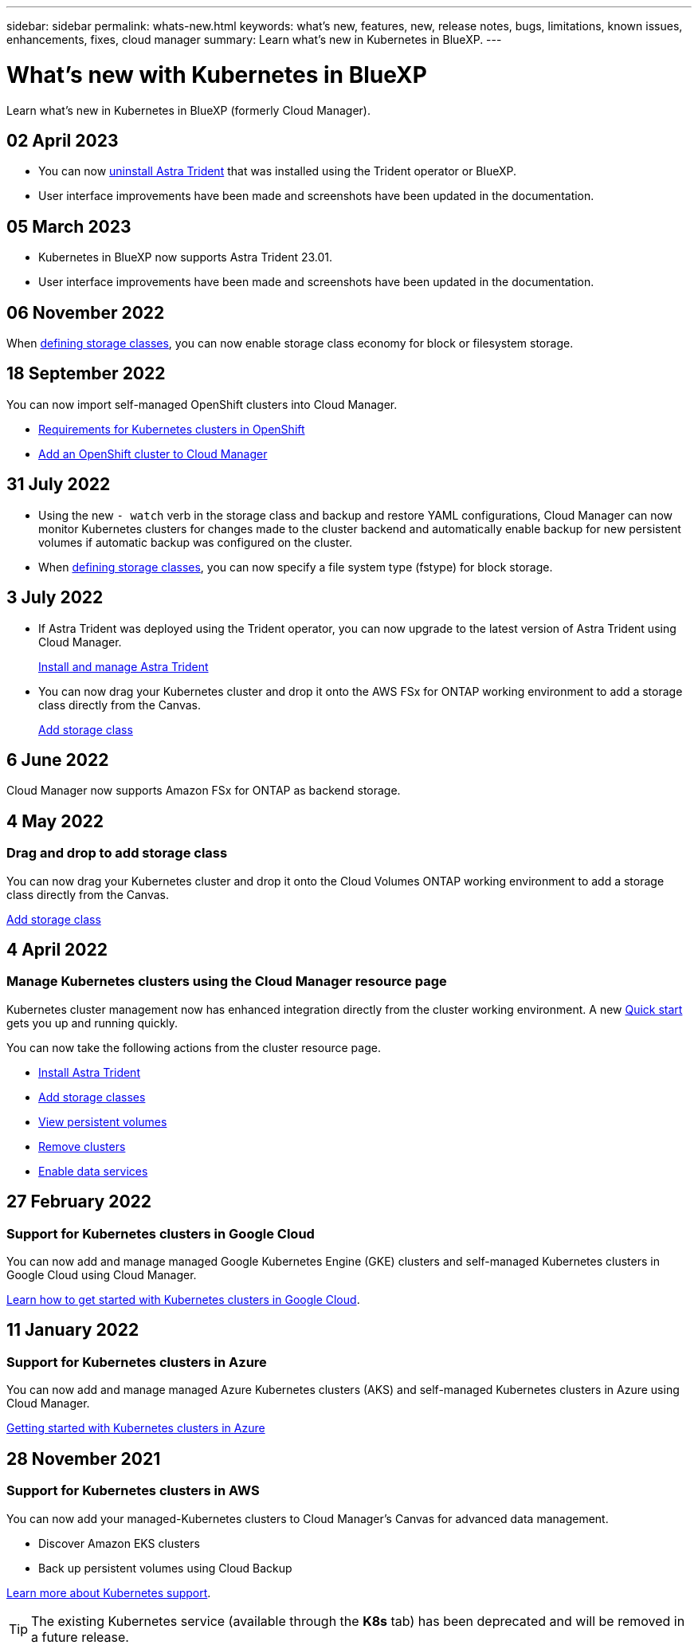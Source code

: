 ---
sidebar: sidebar
permalink: whats-new.html
keywords: what's new, features, new, release notes, bugs, limitations, known issues, enhancements, fixes, cloud manager
summary: Learn what's new in Kubernetes in BlueXP.
---

= What's new with Kubernetes in BlueXP
:hardbreaks:
:nofooter:
:icons: font
:linkattrs:
:imagesdir: ./media/

[.lead]
Learn what's new in Kubernetes in BlueXP (formerly Cloud Manager).

//tag::whats-new[]
== 02 April 2023
* You can now link:https://docs.netapp.com/us-en/cloud-manager-kubernetes/task/task-k8s-manage-trident.html[uninstall Astra Trident] that was installed using the Trident operator or BlueXP. 
* User interface improvements have been made and screenshots have been updated in the documentation. 

== 05 March 2023

* Kubernetes in BlueXP now supports Astra Trident 23.01.
* User interface improvements have been made and screenshots have been updated in the documentation. 

== 06 November 2022

When link:https://docs.netapp.com/us-en/cloud-manager-kubernetes/task/task-k8s-manage-storage-classes.html#add-storage-classes[defining storage classes], you can now enable storage class economy for block or filesystem storage.

//end::whats-new[]
== 18 September 2022
You can now import self-managed OpenShift clusters into Cloud Manager. 

* link:https://docs.netapp.com/us-en/cloud-manager-kubernetes/requirements/kubernetes-reqs-openshift.html[Requirements for Kubernetes clusters in OpenShift]

* link:https://docs.netapp.com/us-en/cloud-manager-kubernetes/requirements/kubernetes-add-openshift.html[Add an OpenShift cluster to Cloud Manager]

== 31 July 2022

* Using the new `- watch` verb in the storage class and backup and restore YAML configurations, Cloud Manager can now monitor Kubernetes clusters for changes made to the cluster backend and automatically enable backup for new persistent volumes if automatic backup was configured on the cluster.
+
ifdef::aws[]
link:https://docs.netapp.com/us-en/cloud-manager-kubernetes/requirements/kubernetes-reqs-aws.html[Requirements for Kubernetes clusters in AWS]
endif::aws[]
+
ifdef::azure[]
link:https://docs.netapp.com/us-en/cloud-manager-kubernetes/requirements/kubernetes-reqs-aks.html[Requirements for Kubernetes clusters in Azure]
endif::azure[]
+
ifdef::gcp[]
link:https://docs.netapp.com/us-en/cloud-manager-kubernetes/requirements/kubernetes-reqs-gke.html[Requirements for Kubernetes clusters in Google Cloud]
endif::gcp[]

* When link:https://docs.netapp.com/us-en/cloud-manager-kubernetes/task/task-k8s-manage-storage-classes.html#add-storage-classes[defining storage classes], you can now specify a file system type (fstype) for block storage.

== 3 July 2022
* If Astra Trident was deployed using the Trident operator, you can now upgrade to the latest version of Astra Trident using Cloud Manager. 
+
link:https://docs.netapp.com/us-en/cloud-manager-kubernetes/task/task-k8s-manage-trident.html[Install and manage Astra Trident] 

* You can now drag your Kubernetes cluster and drop it onto the AWS FSx for ONTAP working environment to add a storage class directly from the Canvas.
+
link:https://docs.netapp.com/us-en/cloud-manager-kubernetes/task/task-k8s-manage-storage-classes.html#add-storage-classes[Add storage class]

== 6 June 2022

Cloud Manager now supports Amazon FSx for ONTAP as backend storage.  

== 4 May 2022

=== Drag and drop to add storage class
You can now drag your Kubernetes cluster and drop it onto the Cloud Volumes ONTAP working environment to add a storage class directly from the Canvas.

link:https://docs.netapp.com/us-en/cloud-manager-kubernetes/task/task-k8s-manage-storage-classes.html#add-storage-classes[Add storage class]

//end::whats-new[]
== 4 April 2022

=== Manage Kubernetes clusters using the Cloud Manager resource page

Kubernetes cluster management now has enhanced integration directly from the cluster working environment. A new link:https://docs.netapp.com/us-en/cloud-manager-kubernetes/task/task-k8s-quick-start.html[Quick start] gets you up and running quickly.

You can now take the following actions from the cluster resource page.

* link:https://docs.netapp.com/us-en/cloud-manager-kubernetes/task/task-k8s-manage-trident.html[Install Astra Trident]
* link:https://docs.netapp.com/us-en/cloud-manager-kubernetes/task/task-k8s-manage-storage-classes.html[Add storage classes]
* link:https://docs.netapp.com/us-en/cloud-manager-kubernetes/task/task-k8s-manage-persistent-volumes.html[View persistent volumes]
* link:https://docs.netapp.com/us-en/cloud-manager-kubernetes/task/task-k8s-manage-remove-cluster.html[Remove clusters]
* link:https://docs.netapp.com/us-en/cloud-manager-kubernetes/task/task-kubernetes-enable-services.html[Enable data services]

== 27 February 2022

=== Support for Kubernetes clusters in Google Cloud

You can now add and manage managed Google Kubernetes Engine (GKE) clusters and self-managed Kubernetes clusters in Google Cloud using Cloud Manager.

link:https://docs.netapp.com/us-en/cloud-manager-kubernetes/requirements/kubernetes-reqs-gke.html[Learn how to get started with Kubernetes clusters in Google Cloud].


//end::whats-new[]
== 11 January 2022

=== Support for Kubernetes clusters in Azure

You can now add and manage managed Azure Kubernetes clusters (AKS) and self-managed Kubernetes clusters in Azure using Cloud Manager.

link:https://docs.netapp.com/us-en/cloud-manager-kubernetes/requirements/kubernetes-reqs-aks.html[Getting started with Kubernetes clusters in Azure]

== 28 November 2021

=== Support for Kubernetes clusters in AWS

You can now add your managed-Kubernetes clusters to Cloud Manager's Canvas for advanced data management.

* Discover Amazon EKS clusters
* Back up persistent volumes using Cloud Backup

link:https://docs.netapp.com/us-en/cloud-manager-kubernetes/concept-kubernetes.html[Learn more about Kubernetes support].

TIP: The existing Kubernetes service (available through the *K8s* tab) has been deprecated and will be removed in a future release.

